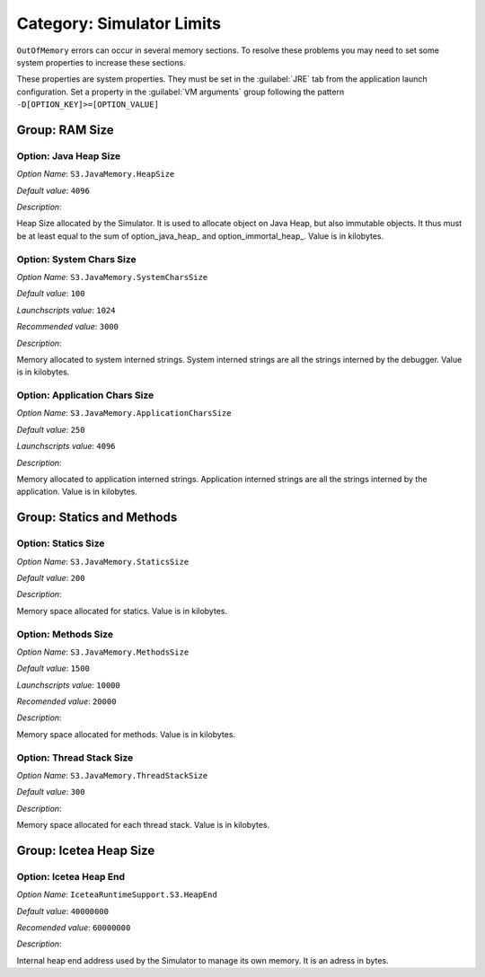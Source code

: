 .. _simulator_options:

Category: Simulator Limits
==========================

``OutOfMemory`` errors can occur in several memory sections. To resolve these problems you may need
to set some system properties to increase these sections. 

These properties are system properties. They must be set in the :guilabel:`JRE` tab from the application launch configuration. 
Set a property in the :guilabel:`VM arguments` group following the pattern ``-D[OPTION_KEY]>=[OPTION_VALUE]``


.. figure:: images/architecture_options/img24.png
   :align: center
   :width: 998px
   :height: 551px


Group: RAM Size
---------------

Option: Java Heap Size
^^^^^^^^^^^^^^^^^^^^^^


*Option Name*: ``S3.JavaMemory.HeapSize``

*Default value*: ``4096``

*Description*:

Heap Size allocated by the Simulator. It is used to allocate object on Java Heap,
but also immutable objects. It thus must be at least equal to the sum of option_java_heap_ 
and option_immortal_heap_. Value is in kilobytes.


Option: System Chars Size
^^^^^^^^^^^^^^^^^^^^^^^^^


*Option Name*: ``S3.JavaMemory.SystemCharsSize``

*Default value*: ``100``

*Launchscripts value*: ``1024``

*Recommended value*: ``3000``

*Description*:

Memory allocated to system interned strings. System interned strings are all
the strings interned by the debugger. Value is in kilobytes.


Option: Application Chars Size
^^^^^^^^^^^^^^^^^^^^^^^^^^^^^^


*Option Name*: ``S3.JavaMemory.ApplicationCharsSize``

*Default value*: ``250``

*Launchscripts value*: ``4096``

*Description*:

Memory allocated to application interned strings. Application interned strings
are all the strings interned by the application. Value is in kilobytes.


Group: Statics and Methods
--------------------------

Option: Statics Size
^^^^^^^^^^^^^^^^^^^^


*Option Name*: ``S3.JavaMemory.StaticsSize``

*Default value*: ``200``

*Description*:

Memory space allocated for statics. Value is in kilobytes.


Option: Methods Size
^^^^^^^^^^^^^^^^^^^^


*Option Name*: ``S3.JavaMemory.MethodsSize``

*Default value*: ``1500``

*Launchscripts value*: ``10000``

*Recomended value*: ``20000``

*Description*:

Memory space allocated for methods. Value is in kilobytes.


Option: Thread Stack Size
^^^^^^^^^^^^^^^^^^^^^^^^^


*Option Name*: ``S3.JavaMemory.ThreadStackSize``

*Default value*: ``300``

*Description*:

Memory space allocated for each thread stack. Value is in kilobytes.



Group: Icetea Heap Size
-----------------------


Option: Icetea Heap End
^^^^^^^^^^^^^^^^^^^^^^^


*Option Name*: ``IceteaRuntimeSupport.S3.HeapEnd``

*Default value*: ``40000000``

*Recomended value*: ``60000000``

*Description*:

Internal heap end address used by the Simulator to manage its own memory. It is an adress in bytes.

..
   | Copyright 2022, MicroEJ Corp. Content in this space is free 
   for read and redistribute. Except if otherwise stated, modification 
   is subject to MicroEJ Corp prior approval.
   | MicroEJ is a trademark of MicroEJ Corp. All other trademarks and 
   copyrights are the property of their respective owners.
